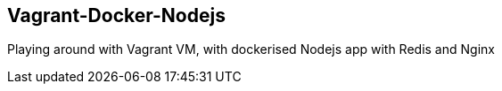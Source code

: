 == Vagrant-Docker-Nodejs ==

Playing around with Vagrant VM, with dockerised Nodejs app with Redis and Nginx
